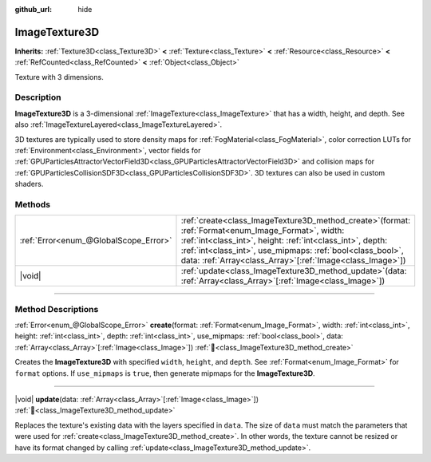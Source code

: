 :github_url: hide

.. DO NOT EDIT THIS FILE!!!
.. Generated automatically from Redot engine sources.
.. Generator: https://github.com/Redot-Engine/redot-engine/tree/master/doc/tools/make_rst.py.
.. XML source: https://github.com/Redot-Engine/redot-engine/tree/master/doc/classes/ImageTexture3D.xml.

.. _class_ImageTexture3D:

ImageTexture3D
==============

**Inherits:** :ref:`Texture3D<class_Texture3D>` **<** :ref:`Texture<class_Texture>` **<** :ref:`Resource<class_Resource>` **<** :ref:`RefCounted<class_RefCounted>` **<** :ref:`Object<class_Object>`

Texture with 3 dimensions.

.. rst-class:: classref-introduction-group

Description
-----------

**ImageTexture3D** is a 3-dimensional :ref:`ImageTexture<class_ImageTexture>` that has a width, height, and depth. See also :ref:`ImageTextureLayered<class_ImageTextureLayered>`.

3D textures are typically used to store density maps for :ref:`FogMaterial<class_FogMaterial>`, color correction LUTs for :ref:`Environment<class_Environment>`, vector fields for :ref:`GPUParticlesAttractorVectorField3D<class_GPUParticlesAttractorVectorField3D>` and collision maps for :ref:`GPUParticlesCollisionSDF3D<class_GPUParticlesCollisionSDF3D>`. 3D textures can also be used in custom shaders.

.. rst-class:: classref-reftable-group

Methods
-------

.. table::
   :widths: auto

   +---------------------------------------+--------------------------------------------------------------------------------------------------------------------------------------------------------------------------------------------------------------------------------------------------------------------------------------------------------+
   | :ref:`Error<enum_@GlobalScope_Error>` | :ref:`create<class_ImageTexture3D_method_create>`\ (\ format\: :ref:`Format<enum_Image_Format>`, width\: :ref:`int<class_int>`, height\: :ref:`int<class_int>`, depth\: :ref:`int<class_int>`, use_mipmaps\: :ref:`bool<class_bool>`, data\: :ref:`Array<class_Array>`\[:ref:`Image<class_Image>`\]\ ) |
   +---------------------------------------+--------------------------------------------------------------------------------------------------------------------------------------------------------------------------------------------------------------------------------------------------------------------------------------------------------+
   | |void|                                | :ref:`update<class_ImageTexture3D_method_update>`\ (\ data\: :ref:`Array<class_Array>`\[:ref:`Image<class_Image>`\]\ )                                                                                                                                                                                 |
   +---------------------------------------+--------------------------------------------------------------------------------------------------------------------------------------------------------------------------------------------------------------------------------------------------------------------------------------------------------+

.. rst-class:: classref-section-separator

----

.. rst-class:: classref-descriptions-group

Method Descriptions
-------------------

.. _class_ImageTexture3D_method_create:

.. rst-class:: classref-method

:ref:`Error<enum_@GlobalScope_Error>` **create**\ (\ format\: :ref:`Format<enum_Image_Format>`, width\: :ref:`int<class_int>`, height\: :ref:`int<class_int>`, depth\: :ref:`int<class_int>`, use_mipmaps\: :ref:`bool<class_bool>`, data\: :ref:`Array<class_Array>`\[:ref:`Image<class_Image>`\]\ ) :ref:`🔗<class_ImageTexture3D_method_create>`

Creates the **ImageTexture3D** with specified ``width``, ``height``, and ``depth``. See :ref:`Format<enum_Image_Format>` for ``format`` options. If ``use_mipmaps`` is ``true``, then generate mipmaps for the **ImageTexture3D**.

.. rst-class:: classref-item-separator

----

.. _class_ImageTexture3D_method_update:

.. rst-class:: classref-method

|void| **update**\ (\ data\: :ref:`Array<class_Array>`\[:ref:`Image<class_Image>`\]\ ) :ref:`🔗<class_ImageTexture3D_method_update>`

Replaces the texture's existing data with the layers specified in ``data``. The size of ``data`` must match the parameters that were used for :ref:`create<class_ImageTexture3D_method_create>`. In other words, the texture cannot be resized or have its format changed by calling :ref:`update<class_ImageTexture3D_method_update>`.

.. |virtual| replace:: :abbr:`virtual (This method should typically be overridden by the user to have any effect.)`
.. |const| replace:: :abbr:`const (This method has no side effects. It doesn't modify any of the instance's member variables.)`
.. |vararg| replace:: :abbr:`vararg (This method accepts any number of arguments after the ones described here.)`
.. |constructor| replace:: :abbr:`constructor (This method is used to construct a type.)`
.. |static| replace:: :abbr:`static (This method doesn't need an instance to be called, so it can be called directly using the class name.)`
.. |operator| replace:: :abbr:`operator (This method describes a valid operator to use with this type as left-hand operand.)`
.. |bitfield| replace:: :abbr:`BitField (This value is an integer composed as a bitmask of the following flags.)`
.. |void| replace:: :abbr:`void (No return value.)`
